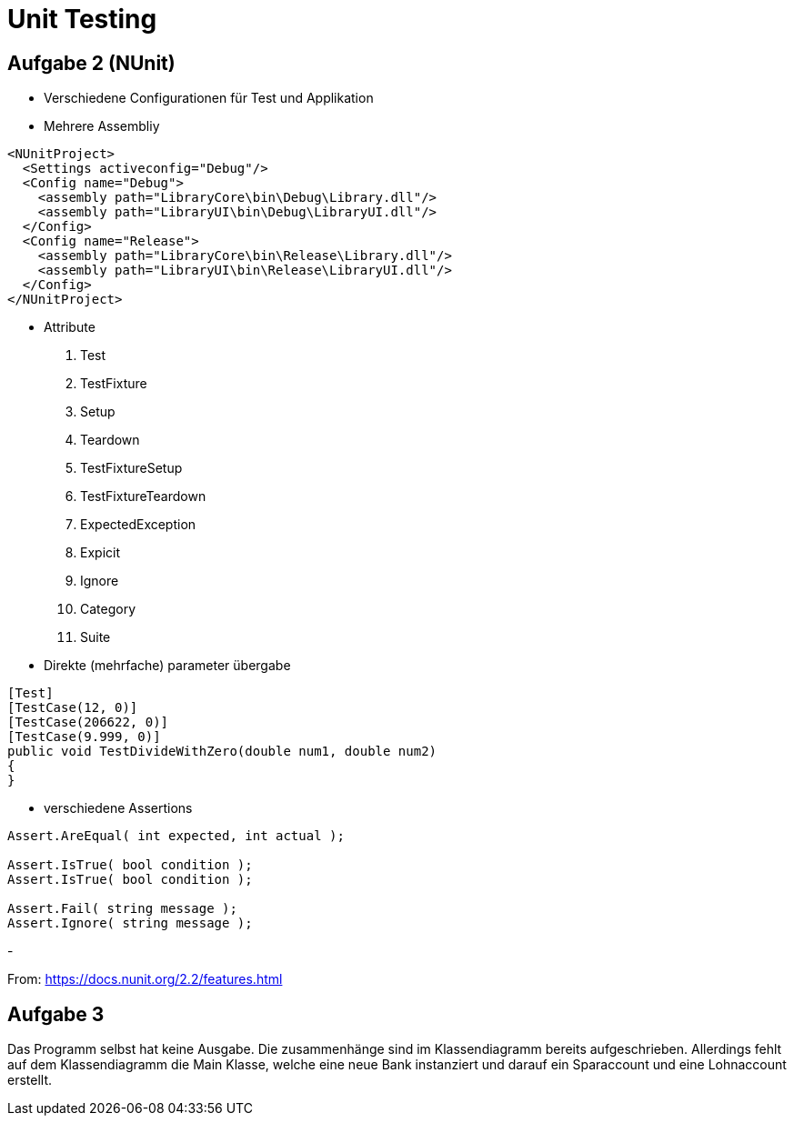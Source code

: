 ﻿= Unit Testing

== Aufgabe 2 (NUnit)

- Verschiedene Configurationen für Test und Applikation
- Mehrere Assembliy
[, xaml]
----
<NUnitProject>
  <Settings activeconfig="Debug"/>
  <Config name="Debug">
    <assembly path="LibraryCore\bin\Debug\Library.dll"/>
    <assembly path="LibraryUI\bin\Debug\LibraryUI.dll"/>
  </Config>
  <Config name="Release">
    <assembly path="LibraryCore\bin\Release\Library.dll"/>
    <assembly path="LibraryUI\bin\Release\LibraryUI.dll"/>
  </Config>
</NUnitProject>
----

- Attribute
    1. Test 
    2. TestFixture
    3. Setup
    4. Teardown
    5. TestFixtureSetup
    6. TestFixtureTeardown
    7. ExpectedException
    8. Expicit
    9. Ignore
    10. Category
    11. Suite

- Direkte (mehrfache) parameter übergabe
[, c-sharp]
----
[Test]
[TestCase(12, 0)]
[TestCase(206622, 0)]
[TestCase(9.999, 0)]
public void TestDivideWithZero(double num1, double num2)
{
}
----

- verschiedene Assertions
[, c-sharp]
----
Assert.AreEqual( int expected, int actual );

Assert.IsTrue( bool condition );
Assert.IsTrue( bool condition );

Assert.Fail( string message );
Assert.Ignore( string message );
----
- 


From:
https://docs.nunit.org/2.2/features.html[]


== Aufgabe 3 

Das Programm selbst hat keine Ausgabe. Die zusammenhänge sind im Klassendiagramm bereits aufgeschrieben. Allerdings fehlt auf dem Klassendiagramm die Main Klasse, welche eine neue Bank instanziert und darauf ein Sparaccount und eine Lohnaccount erstellt. 
